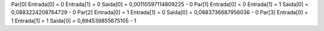 Par[0]
Entrada[0] = 0
Entrada[1] = 0
Saida[0] = 0,00110597114809225 - 0
Par[1]
Entrada[0] = 0
Entrada[1] = 1
Saida[0] = 0,0883224208764729 - 0
Par[2]
Entrada[0] = 1
Entrada[1] = 0
Saida[0] = 0,0883736687956036 - 0
Par[3]
Entrada[0] = 1
Entrada[1] = 1
Saida[0] = 0,894539855675105 - 1

